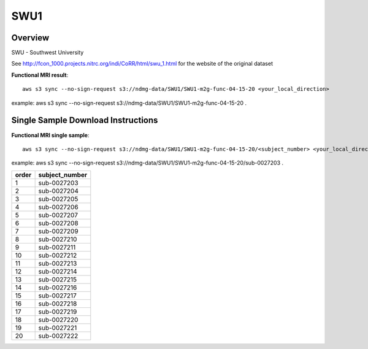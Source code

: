 .. m2g_data documentation master file, created by
   sphinx-quickstart on Tue Mar 10 15:24:51 2020.
   You can adapt this file completely to your liking, but it should at least
   contain the root `toctree` directive.

******************
SWU1
******************


Overview
-----------

SWU - Southwest University

See http://fcon_1000.projects.nitrc.org/indi/CoRR/html/swu_1.html for the website of the original dataset


**Functional MRI result**::


    aws s3 sync --no-sign-request s3://ndmg-data/SWU1/SWU1-m2g-func-04-15-20 <your_local_direction>
	
example: aws s3 sync --no-sign-request s3://ndmg-data/SWU1/SWU1-m2g-func-04-15-20 .




Single Sample Download Instructions
----------------------------------------


**Functional MRI single sample**::
    
    aws s3 sync --no-sign-request s3://ndmg-data/SWU1/SWU1-m2g-func-04-15-20/<subject_number> <your_local_direction>

example: aws s3 sync --no-sign-request s3://ndmg-data/SWU1/SWU1-m2g-func-04-15-20/sub-0027203 .


======	==============================
order	subject_number
======	==============================
1    	sub-0027203
2    	sub-0027204
3    	sub-0027205
4    	sub-0027206
5    	sub-0027207
6    	sub-0027208
7    	sub-0027209
8    	sub-0027210
9		sub-0027211
10    	sub-0027212
11    	sub-0027213
12    	sub-0027214
13    	sub-0027215
14    	sub-0027216
15    	sub-0027217
16    	sub-0027218
17    	sub-0027219
18    	sub-0027220
19		sub-0027221
20    	sub-0027222
======	==============================